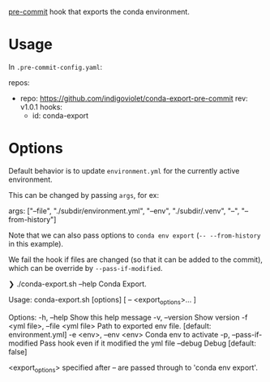 [[https://pre-commit.com/][pre-commit]] hook that exports the conda environment.

* Usage

In ~.pre-commit-config.yaml~:

#+begin_example yaml
repos:
  - repo: https://github.com/indigoviolet/conda-export-pre-commit
    rev: v1.0.1
    hooks:
      - id: conda-export
#+end_example

* Options

Default behavior is to update ~environment.yml~ for the currently active
environment.

This can be changed by passing ~args~, for ex:

#+begin_example yaml
        args: ["--file", "./subdir/environment.yml", "--env", "./subdir/.venv", "--", "--from-history"]
#+end_example

Note that we can also pass options to ~conda env export~ (~-- --from-history~ in this example).

We fail the hook if files are changed (so that it can be added to the commit),
which can be override by ~--pass-if-modified~.

#+begin_example shell
❯ ./conda-export.sh --help
Conda Export.

Usage:
  conda-export.sh [options] [ -- <export_options>... ]

Options:
  -h, --help                               Show this help message
  -v, --version                            Show version
  -f <yml file>, --file <yml file>         Path to exported env file. [default: environment.yml]
  -e <env>, --env <env>                    Conda env to activate
  -p, --pass-if-modified                   Pass hook even if it modified the yml file
  --debug                                  Debug [default: false]

<export_options> specified after -- are passed through to 'conda env export'.
#+end_example
